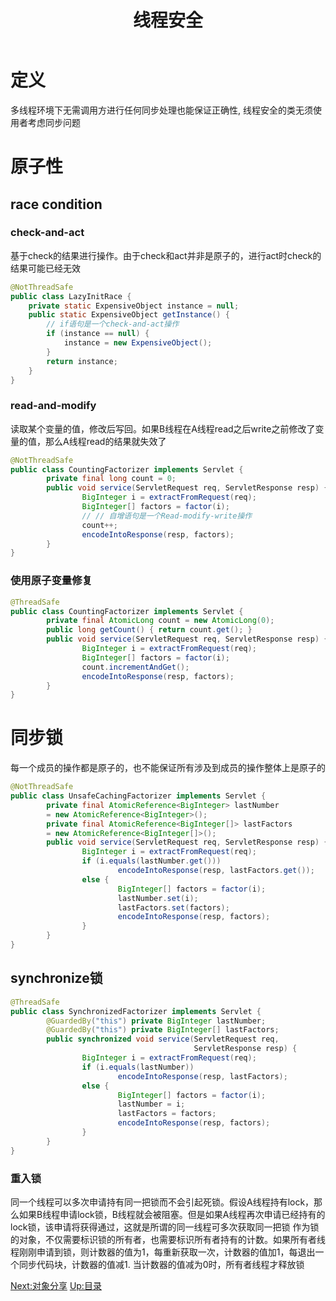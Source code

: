 #+TITLE: 线程安全
#+HTML_HEAD: <link rel="stylesheet" type="text/css" href="css/org.css" />
#+HTML_LINK_UP: jcip.html   
#+HTML_LINK_HOME: jcip.html
#+OPTIONS: num:nil
* 定义　
   多线程环境下无需调用方进行任何同步处理也能保证正确性, 线程安全的类无须使用者考虑同步问题　　
* 原子性　
** race condition
*** check-and-act 
     基于check的结果进行操作。由于check和act并非是原子的，进行act时check的结果可能已经无效 
     
     #+BEGIN_SRC java
  @NotThreadSafe
  public class LazyInitRace {  
      private static ExpensiveObject instance = null;  
      public static ExpensiveObject getInstance() {  
          // if语句是一个check-and-act操作  
          if (instance == null) {  
              instance = new ExpensiveObject();  
          }  
          return instance;  
      }  
  }  
     #+END_SRC 
     
*** read-and-modify 
     读取某个变量的值，修改后写回。如果B线程在A线程read之后write之前修改了变量的值，那么A线程read的结果就失效了　
     
     
     #+BEGIN_SRC java
  @NotThreadSafe
  public class CountingFactorizer implements Servlet {  
          private final long count = 0;  
          public void service(ServletRequest req, ServletResponse resp) {  
                  BigInteger i = extractFromRequest(req);  
                  BigInteger[] factors = factor(i);  
                  // // 自增语句是一个Read‐modify‐write操作  
                  count++;  
                  encodeIntoResponse(resp, factors);  
          }  
  }  
     #+END_SRC
     
*** 使用原子变量修复
      
      #+BEGIN_SRC java
        @ThreadSafe
        public class CountingFactorizer implements Servlet {
                private final AtomicLong count = new AtomicLong(0);
                public long getCount() { return count.get(); }
                public void service(ServletRequest req, ServletResponse resp) {
                        BigInteger i = extractFromRequest(req);
                        BigInteger[] factors = factor(i);
                        count.incrementAndGet();
                        encodeIntoResponse(resp, factors);
                }
        }
      #+END_SRC
      
* 同步锁
    每一个成员的操作都是原子的，也不能保证所有涉及到成员的操作整体上是原子的  
    
    #+BEGIN_SRC java
  @NotThreadSafe
  public class UnsafeCachingFactorizer implements Servlet {
          private final AtomicReference<BigInteger> lastNumber
          = new AtomicReference<BigInteger>();
          private final AtomicReference<BigInteger[]> lastFactors
          = new AtomicReference<BigInteger[]>();
          public void service(ServletRequest req, ServletResponse resp) {
                  BigInteger i = extractFromRequest(req);
                  if (i.equals(lastNumber.get()))
                          encodeIntoResponse(resp, lastFactors.get());
                  else {
                          BigInteger[] factors = factor(i);
                          lastNumber.set(i);
                          lastFactors.set(factors);
                          encodeIntoResponse(resp, factors);
                  }
          }
  }
    #+END_SRC
    
** synchronize锁
          
     #+BEGIN_SRC java
       @ThreadSafe
       public class SynchronizedFactorizer implements Servlet {
               @GuardedBy("this") private BigInteger lastNumber;
               @GuardedBy("this") private BigInteger[] lastFactors;
               public synchronized void service(ServletRequest req,
                                                ServletResponse resp) {
                       BigInteger i = extractFromRequest(req);
                       if (i.equals(lastNumber))
                               encodeIntoResponse(resp, lastFactors);
                       else {
                               BigInteger[] factors = factor(i);
                               lastNumber = i;
                               lastFactors = factors;
                               encodeIntoResponse(resp, factors);
                       }
               }
       }
     #+END_SRC
     
*** 重入锁　
      同一个线程可以多次申请持有同一把锁而不会引起死锁。假设A线程持有lock，那么如果B线程申请lock锁，B线程就会被阻塞。但是如果A线程再次申请已经持有的lock锁，该申请将获得通过，这就是所谓的同一线程可多次获取同一把锁
      作为锁的对象，不仅需要标识锁的所有者，也需要标识所有者持有的计数。如果所有者线程刚刚申请到锁，则计数器的值为1，每重新获取一次，计数器的值加1，每退出一个同步代码块，计数器的值减1. 当计数器的值减为0时，所有者线程才释放锁

[[file:sharing_objects.org][Next:对象分享]]  [[file:jcip.org][Up:目录]]
